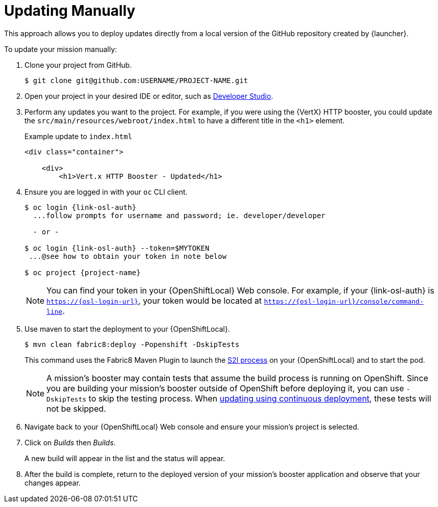 = Updating Manually

This approach allows you to deploy updates directly from a local version of the GitHub repository created by {launcher}.

To update your mission manually:

. Clone your project from GitHub.
+
[source,bash,options="nowrap",subs="attributes+"]
----
$ git clone git@github.com:USERNAME/PROJECT-NAME.git
----

. Open your project in your desired IDE or editor, such as xref:use_devstudio[Developer Studio].

. Perform any updates you want to the project. For example, if you were using the {VertX} HTTP booster, you could update the `src/main/resources/webroot/index.html` to have a different title in the `<h1>` element.
+
.Example update to `index.html`
[source,xml,options="nowrap",subs="attributes+"]
----
<div class="container">

    <div>
        <h1>Vert.x HTTP Booster - Updated</h1>
----

. Ensure you are logged in with your `oc` CLI client.
+
[source,bash,options="nowrap",subs="attributes+"]
----
$ oc login {link-osl-auth}
  ...follow prompts for username and password; ie. developer/developer

  - or -

$ oc login {link-osl-auth} --token=$MYTOKEN
 ...@see how to obtain your token in note below

$ oc project {project-name}
----
+
NOTE: You can find your token in your {OpenShiftLocal} Web console. For example, if your {link-osl-auth} is `https://{osl-login-url}`, your token would be located at `https://{osl-login-url}/console/command-line`.

. Use maven to start the deployment to your {OpenShiftLocal}.
+
[source,bash,options="nowrap",subs="attributes+"]
----
$ mvn clean fabric8:deploy -Popenshift -DskipTests
----
+
This command uses the Fabric8 Maven Plugin to launch the link:{link-wf-swarm-runtime-guide}#s2i-build-process[S2I process] on your {OpenShiftLocal} and to start the pod.
+
NOTE: A mission's booster may contain tests that assume the build process is running on OpenShift. Since you are building your mission's booster outside of OpenShift before deploying it, you can use `-DskipTests` to skip the testing process. When xref:update-cd[updating using continuous deployment], these tests will not be skipped.

. Navigate back to your {OpenShiftLocal} Web console and ensure your mission's project is selected.

. Click on _Builds_ then _Builds_.
+
A new build will appear in the list and the status will appear.

. After the build is complete, return to the deployed version of your mission's booster application and observe that your changes appear.

